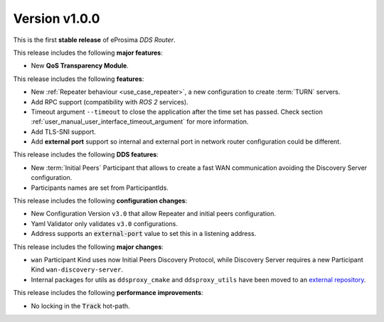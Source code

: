 
Version v1.0.0
==============

This is the first **stable release** of eProsima *DDS Router*.

This release includes the following **major features**:

* New **QoS Transparency Module**.

This release includes the following **features**:

* New :ref:`Repeater behaviour <use_case_repeater>`, a new configuration to create :term:`TURN` servers.
* Add RPC support (compatibility with *ROS 2* services).
* Timeout argument ``--timeout`` to close the application after the time set has passed.
  Check section :ref:`user_manual_user_interface_timeout_argument` for more information.
* Add TLS-SNI support.
* Add **external port** support so internal and external port in network router configuration could be different.

This release includes the following **DDS features**:

* New :term:`Initial Peers` Participant that allows to create a fast WAN communication
  avoiding the Discovery Server configuration.
* Participants names are set from ParticipantIds.

This release includes the following **configuration changes**:

* New Configuration Version ``v3.0`` that allow Repeater and initial peers configuration.
* Yaml Validator only validates ``v3.0`` configurations.
* Address supports an :code:`external-port` value to set this in a listening address.

This release includes the following **major changes**:

* ``wan`` Participant Kind uses now Initial Peers Discovery Protocol, while Discovery Server
  requires a new Participant Kind ``wan-discovery-server``.
* Internal packages for utils as ``ddsproxy_cmake`` and ``ddsproxy_utils`` have been moved to
  an `external repository <https://github.com/eProsima/dev-utils>`_.

This release includes the following **performance improvements**:

* No locking in the :code:`Track` hot-path.
